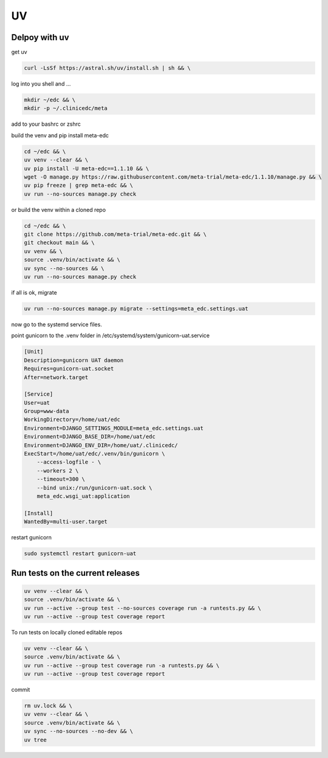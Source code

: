UV
==

Delpoy with uv
--------------

get uv

.. code-block:: bash

    curl -LsSf https://astral.sh/uv/install.sh | sh && \

log into you shell and ...

.. code-block:: bash

    mkdir ~/edc && \
    mkdir -p ~/.clinicedc/meta

add to your bashrc or zshrc

.. code-block::bash

    # >>> EDC using uv >>>
    export DJANGO_SETTINGS_MODULE=meta_edc.settings.uat
    export META_PHASE=3
    export DJANGO_BASE_DIR=/home/uat/edc/
    export DJANGO_ENV_DIR=/home/uat/.clinicedc/
    cd ~/edc
    source /home/uat/edc/.venv/bin/activate
    export PATH="/home/uat/edc:$PATH"
    # <<< EDC using uv <<<

build the venv and pip install meta-edc

.. code-block:: bash

    cd ~/edc && \
    uv venv --clear && \
    uv pip install -U meta-edc==1.1.10 && \
    wget -O manage.py https://raw.githubusercontent.com/meta-trial/meta-edc/1.1.10/manage.py && \
    uv pip freeze | grep meta-edc && \
    uv run --no-sources manage.py check

or build the venv within a cloned repo

.. code-block:: bash

    cd ~/edc && \
    git clone https://github.com/meta-trial/meta-edc.git && \
    git checkout main && \
    uv venv && \
    source .venv/bin/activate && \
    uv sync --no-sources && \
    uv run --no-sources manage.py check


if all is ok, migrate

.. code-block:: bash

    uv run --no-sources manage.py migrate --settings=meta_edc.settings.uat

now go to the systemd service files.

point gunicorn to the .venv folder in /etc/systemd/system/gunicorn-uat.service

.. code-block:: text

    [Unit]
    Description=gunicorn UAT daemon
    Requires=gunicorn-uat.socket
    After=network.target

    [Service]
    User=uat
    Group=www-data
    WorkingDirectory=/home/uat/edc
    Environment=DJANGO_SETTINGS_MODULE=meta_edc.settings.uat
    Environment=DJANGO_BASE_DIR=/home/uat/edc
    Environment=DJANGO_ENV_DIR=/home/uat/.clinicedc/
    ExecStart=/home/uat/edc/.venv/bin/gunicorn \
        --access-logfile - \
        --workers 2 \
        --timeout=300 \
        --bind unix:/run/gunicorn-uat.sock \
        meta_edc.wsgi_uat:application

    [Install]
    WantedBy=multi-user.target

restart gunicorn

.. code-block:: bash

    sudo systemctl restart gunicorn-uat



Run tests on the current releases
---------------------------------

.. code-block:: bash

    uv venv --clear && \
    source .venv/bin/activate && \
    uv run --active --group test --no-sources coverage run -a runtests.py && \
    uv run --active --group test coverage report

To run tests on locally cloned editable repos

.. code-block:: bash

    uv venv --clear && \
    source .venv/bin/activate && \
    uv run --active --group test coverage run -a runtests.py && \
    uv run --active --group test coverage report

commit

.. code-block:: bash

    rm uv.lock && \
    uv venv --clear && \
    source .venv/bin/activate && \
    uv sync --no-sources --no-dev && \
    uv tree
